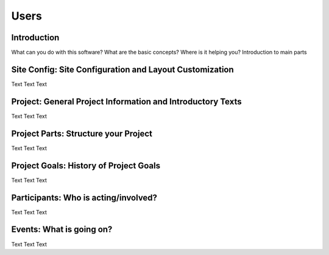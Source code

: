 =====
Users
=====


Introduction
============

What can you do with this software?
What are the basic concepts?
Where is it helping you?
Introduction to main parts


Site Config: Site Configuration and Layout Customization
========================================================

Text Text Text



Project: General Project Information and Introductory Texts
===========================================================

Text Text Text



Project Parts: Structure your Project
=====================================

Text Text Text


Project Goals: History of Project Goals
=======================================

Text Text Text


Participants: Who is acting/involved?
=====================================

Text Text Text


Events: What is going on?
=========================

Text Text Text

